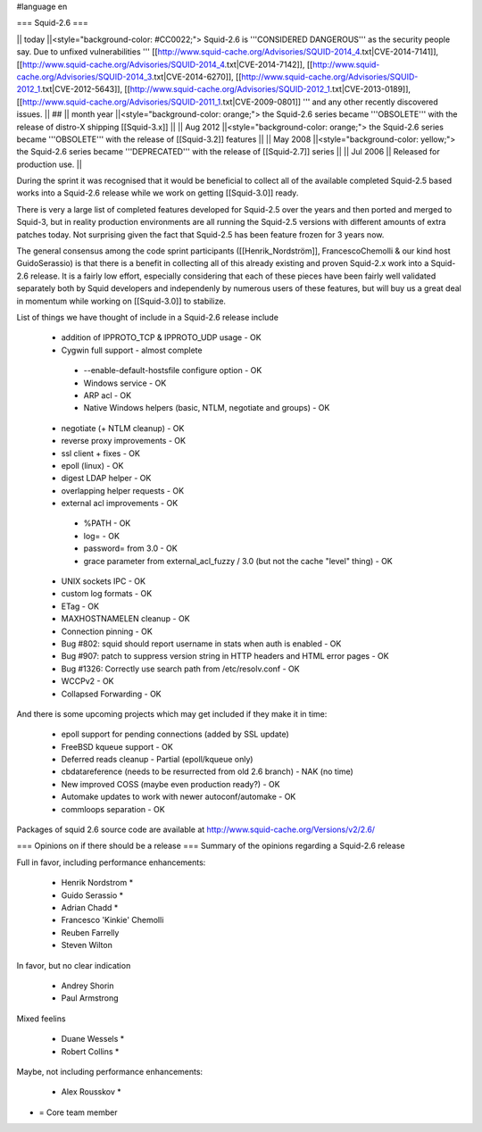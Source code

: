 #language en

=== Squid-2.6 ===

|| today ||<style="background-color: #CC0022;"> Squid-2.6 is '''CONSIDERED DANGEROUS''' as the security people say. Due to unfixed vulnerabilities ''' [[http://www.squid-cache.org/Advisories/SQUID-2014_4.txt|CVE-2014-7141]], [[http://www.squid-cache.org/Advisories/SQUID-2014_4.txt|CVE-2014-7142]], [[http://www.squid-cache.org/Advisories/SQUID-2014_3.txt|CVE-2014-6270]], [[http://www.squid-cache.org/Advisories/SQUID-2012_1.txt|CVE-2012-5643]], [[http://www.squid-cache.org/Advisories/SQUID-2012_1.txt|CVE-2013-0189]], [[http://www.squid-cache.org/Advisories/SQUID-2011_1.txt|CVE-2009-0801]] ''' and any other recently discovered issues. ||
## || month year ||<style="background-color: orange;"> the Squid-2.6 series became '''OBSOLETE''' with the release of distro-X shipping [[Squid-3.x]] ||
|| Aug 2012 ||<style="background-color: orange;"> the Squid-2.6 series became '''OBSOLETE''' with the release of [[Squid-3.2]] features ||
|| May 2008 ||<style="background-color: yellow;"> the Squid-2.6 series became '''DEPRECATED''' with the release of [[Squid-2.7]] series ||
|| Jul 2006 || Released for production use. ||

During the sprint it was recognised that it would be beneficial to collect all of the available completed Squid-2.5 based works into a Squid-2.6 release while we work on getting [[Squid-3.0]] ready.

There is very a large list of completed features developed for Squid-2.5 over the years and then ported and merged to Squid-3, but in reality production environments are all running the Squid-2.5 versions with different amounts of extra patches today. Not surprising given the fact that Squid-2.5 has been feature frozen for 3 years now.

The general consensus among the code sprint participants ([[Henrik_Nordström]], FrancescoChemolli & our kind host GuidoSerassio) is that there is a benefit in collecting all of this already existing and proven Squid-2.x work into a Squid-2.6 release. It is a fairly low effort, especially considering that each of these pieces have been fairly well validated separately both by Squid developers and independenly by numerous users of these features, but will buy us a great deal in momentum while working on [[Squid-3.0]] to stabilize.

List of things we have thought of include in a Squid-2.6 release include

 * addition of IPPROTO_TCP & IPPROTO_UDP usage - OK
 * Cygwin full support - almost complete
  * --enable-default-hostsfile configure option - OK
  * Windows service - OK
  * ARP acl - OK
  * Native Windows helpers (basic, NTLM, negotiate and groups) - OK
 * negotiate (+ NTLM cleanup) - OK
 * reverse proxy improvements - OK
 * ssl client + fixes - OK
 * epoll (linux) - OK
 * digest LDAP helper - OK
 * overlapping helper requests - OK
 * external acl improvements - OK
  * %PATH - OK
  * log= - OK
  * password= from 3.0 - OK
  * grace parameter from external_acl_fuzzy / 3.0 (but not the cache "level" thing) - OK
 * UNIX sockets IPC - OK
 * custom log formats - OK
 * ETag - OK

 * MAXHOSTNAMELEN cleanup - OK
 * Connection pinning - OK
 * Bug #802: squid should report username in stats when auth is enabled - OK
 * Bug #907: patch to suppress version string in HTTP headers and HTML error pages - OK
 * Bug #1326: Correctly use search path from /etc/resolv.conf - OK
 * WCCPv2 - OK
 * Collapsed Forwarding - OK
And there is some upcoming projects which may get included if they make it in time:

 * epoll support for pending connections (added by SSL update)

 * FreeBSD kqueue support - OK

 * Deferred reads cleanup - Partial (epoll/kqueue only)

 * cbdatareference (needs to be resurrected from old 2.6 branch) - NAK (no time)

 * New improved COSS (maybe even production ready?) - OK
 * Automake updates to work with newer autoconf/automake - OK
 * commloops separation - OK


Packages of squid 2.6 source code are available at http://www.squid-cache.org/Versions/v2/2.6/


=== Opinions on if there should be a release ===
Summary of the opinions regarding a Squid-2.6 release

Full in favor, including performance enhancements:

 * Henrik Nordstrom *
 * Guido Serassio *
 * Adrian Chadd *
 * Francesco 'Kinkie' Chemolli
 * Reuben Farrelly
 * Steven Wilton
In favor, but no clear indication

 * Andrey Shorin
 * Paul Armstrong
Mixed feelins

 * Duane Wessels *
 * Robert Collins *
Maybe, not including performance enhancements:

 * Alex Rousskov *
* = Core team member
